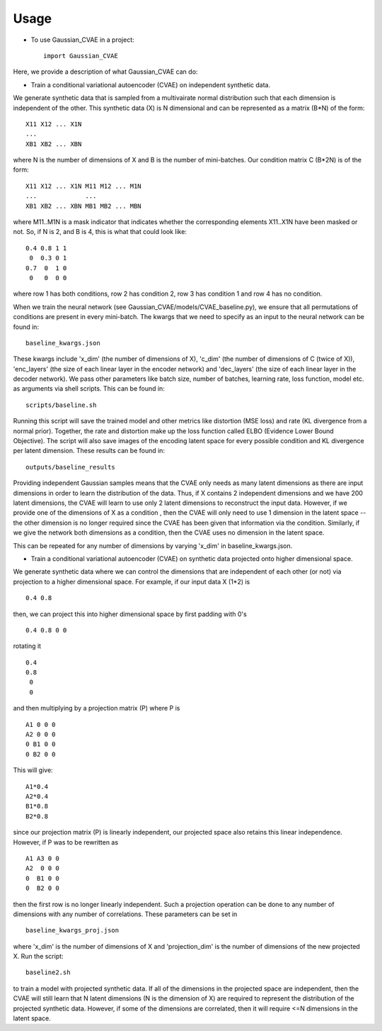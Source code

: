 =====
Usage
=====

* To use Gaussian_CVAE in a project::

    import Gaussian_CVAE

Here, we provide a description of what Gaussian_CVAE can do:

* Train a conditional variational autoencoder (CVAE) on independent synthetic data. 

We generate synthetic data that is sampled from a multivairate normal
distribution such that each dimension is independent of the other. This synthetic data (X) is N dimensional and can be 
represented as a matrix (B*N) of the form::

    X11 X12 ... X1N
    ...
    XB1 XB2 ... XBN

where N is the number of dimensions of X and B is the number of mini-batches. 
Our condition matrix C (B*2N) is of the form::

    X11 X12 ... X1N M11 M12 ... M1N
    ...             ...
    XB1 XB2 ... XBN MB1 MB2 ... MBN

where M11..M1N is a mask indicator that indicates whether the corresponding elements X11..X1N
have been masked or not. So, if N is 2, and B is 4, this is what that could look like::

    0.4 0.8 1 1
     0  0.3 0 1
    0.7  0  1 0
     0   0  0 0

where row 1 has both conditions, row 2 has condition 2, row 3 has condition 1 and row 4 has no condition. 

When we train the neural network (see Gaussian_CVAE/models/CVAE_baseline.py), we ensure that all permutations 
of conditions are present in every mini-batch. The kwargs that we need to specify as an input to the neural
network can be found in::

    baseline_kwargs.json

These kwargs include 'x_dim' (the number of dimensions of X), 'c_dim' (the number of dimensions of C (twice of X)), 
'enc_layers' (the size of each linear layer in the encoder network) and 'dec_layers' (the size of each linear layer in the decoder network).
We pass other parameters like batch size, number of batches, learning rate, loss function, model etc. as arguments via shell scripts. This can
be found in::

    scripts/baseline.sh

Running this script will save the trained model and other metrics like distortion (MSE loss) and rate (KL divergence from a normal prior). 
Together, the rate and distortion make up the loss function called ELBO (Evidence Lower Bound Objective). The script will also
save images of the encoding latent space for every possible condition and KL divergence per latent dimension. These results can be found in::

    outputs/baseline_results

Providing independent Gaussian samples means that the CVAE only needs as many latent dimensions as there are input dimensions in 
order to learn the distribution of the data. Thus, if X contains 2 independent dimensions and we have 200 latent dimensions, the CVAE
will learn to use only 2 latent dimensions to reconstruct the input data. However, if we provide one of the dimensions of X as a condition 
, then the CVAE will only need to use 1 dimension in the latent space -- the other dimension is no longer required since the CVAE has been 
given that information via the condition. Similarly, if we give the network both dimensions as a condition, then the CVAE uses no dimension
in the latent space. 

This can be repeated for any number of dimensions by varying 'x_dim' in baseline_kwargs.json.

* Train a conditional variational autoencoder (CVAE) on synthetic data projected onto higher dimensional space. 

We generate synthetic data where we can control the dimensions that are independent of each other (or not) via projection to 
a higher dimensional space. For example, if our input data X (1*2) is ::

    0.4 0.8

then, we can project this into higher dimensional space by first padding with 0's ::

    0.4 0.8 0 0 

rotating it ::

    0.4
    0.8 
     0 
     0

and then multiplying by a projection matrix (P) where P is ::

    A1 0 0 0
    A2 0 0 0 
    0 B1 0 0
    0 B2 0 0

This will give::

    A1*0.4
    A2*0.4
    B1*0.8
    B2*0.8

since our projection matrix (P) is linearly independent, our projected space also retains this linear independence. However, if P 
was to be rewritten as ::

    A1 A3 0 0
    A2  0 0 0 
    0  B1 0 0
    0  B2 0 0

then the first row is no longer linearly independent. Such a projection operation can be done to any number of dimensions with any number
of correlations. These parameters can be set in ::

    baseline_kwargs_proj.json

where 'x_dim' is the number of dimensions of X and 'projection_dim' is the number of dimensions of the new projected X. Run the script::

    baseline2.sh

to train a model with projected synthetic data. If all of the dimensions in the projected space are independent, then the CVAE will still learn
that N latent dimensions (N is the dimension of X) are required to represent the distribution of the projected synthetic data. However, 
if some of the dimensions are correlated, then it will require <=N dimensions in the latent space. 






